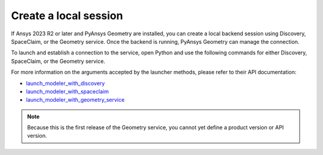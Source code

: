 .. _ref_creating_local_session:

Create a local session
======================

If Ansys 2023 R2 or later and PyAnsys Geometry are installed, you can create a local backend session using
Discovery, SpaceClaim, or the Geometry service. Once the backend is running, PyAnsys Geometry can manage the connection.

To launch and establish a connection to the service, open Python and use the following commands for
either Discovery, SpaceClaim, or the Geometry service.

.. tab-set::

    .. tab-item:: Discovery

       .. code:: python

          from ansys.geometry.core import launch_modeler_with_discovery

          modeler_discovery = launch_modeler_with_discovery()

    .. tab-item:: SpaceClaim

       .. code:: python

          from ansys.geometry.core import launch_modeler_with_spaceclaim

          modeler_discovery = launch_modeler_with_spaceclaim()

    .. tab-item:: Geometry service

       .. code:: python

          from ansys.geometry.core import launch_modeler_with_geometry_service

          modeler_discovery = launch_modeler_with_geometry_service()


For more information on the arguments accepted by the launcher methods, please refer
to their API documentation:

* `launch_modeler_with_discovery <../api/ansys/geometry/core/connection/launcher/index.html#launcher.launch_modeler_with_discovery>`_
* `launch_modeler_with_spaceclaim <../api/ansys/geometry/core/connection/launcher/index.html#launcher.launch_modeler_with_spaceclaim>`_
* `launch_modeler_with_geometry_service <../api/ansys/geometry/core/connection/launcher/index.html#launcher.launch_modeler_with_geometry_service>`_

.. note::

    Because this is the first release of the Geometry service, you cannot yet define a product version
    or API version.